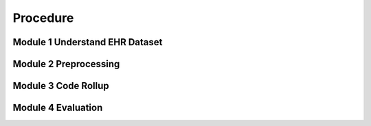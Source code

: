 Procedure
=========

.. _Mod1:

Module 1 Understand EHR Dataset
-------------------------------

.. _Mod2:

Module 2 Preprocessing
-------------------------------

.. _Mod3:

Module 3 Code Rollup
-------------------------------

.. _Mod4:

Module 4 Evaluation 
-------------------------------
